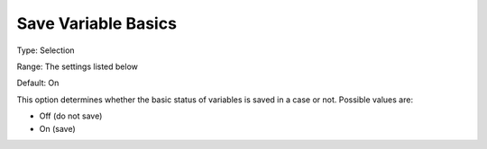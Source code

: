 

.. _Options_Variables_-_Save_Variable_Basi:


Save Variable Basics
====================



Type:	Selection	

Range:	The settings listed below	

Default:	On	



This option determines whether the basic status of variables is saved in a case or not. Possible values are:



*	Off (do not save)
*	On (save)



